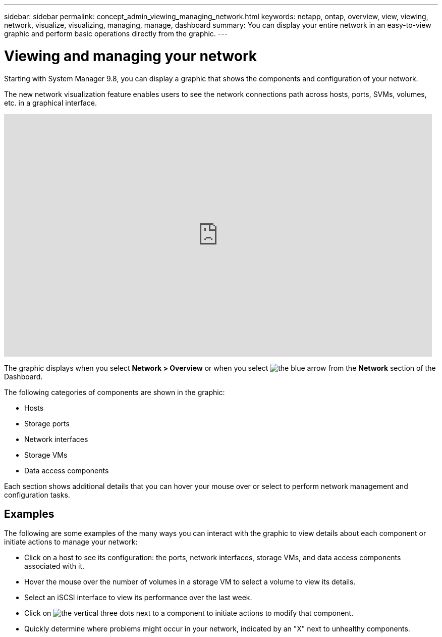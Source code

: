 ---
sidebar: sidebar
permalink: concept_admin_viewing_managing_network.html
keywords: netapp, ontap, overview, view, viewing, network, visualize, visualizing, managing, manage, dashboard
summary: You can display your entire network in an easy-to-view graphic and perform basic operations directly from the graphic.
---

= Viewing and managing your network
:toc: macro
:toclevels: 1
:hardbreaks:
:nofooter:
:icons: font
:linkattrs:
:imagesdir: ./media/

[.lead]
Starting with System Manager 9.8, you can display a graphic that shows the components and configuration of your network.

// BURT 1323827, 01 OCT 2020, thomi, new topic for 9.8
The new network visualization feature enables users to see the network connections path across hosts, ports, SVMs, volumes, etc. in a graphical interface.

video::8yCC4ZcqBGw[youtube, width=848, height=480]

The graphic displays when you select *Network > Overview* or when you select image:icon_arrow.gif[the blue arrow] from the *Network* section of the Dashboard.

The following categories of components are shown in the graphic:

* Hosts
* Storage ports
* Network interfaces
* Storage VMs
* Data access components

Each section shows additional details that you can hover your mouse over or select to perform network management and configuration tasks.

== Examples
The following are some examples of the many ways you can interact with the graphic to view details about each component or initiate actions to manage your network:

* Click on a host to see its configuration:  the ports, network interfaces, storage VMs, and data access components associated with it.
* Hover the mouse over the number of volumes in a storage VM to select a volume to view its details.
* Select an iSCSI interface to view its performance over the last week.
* Click on image:icon_kabob.gif[the vertical three dots] next to a component to initiate actions to modify that component.
* Quickly determine where problems might occur in your network, indicated by an "X" next to unhealthy components.

// BURT 1323827, 01 OCT 2020, thomi, new topic for 9.8
